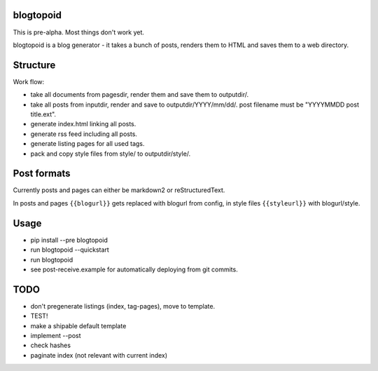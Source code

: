 |PyPI version| |Build Status|

blogtopoid
==========

This is pre-alpha. Most things don't work yet.

blogtopoid is a blog generator - it takes a bunch of posts, renders them
to HTML and saves them to a web directory.

Structure
=========

Work flow:

-  take all documents from pagesdir, render them and save them to outputdir/.
-  take all posts from inputdir, render and save to outputdir/YYYY/mm/dd/. 
   post filename must be "YYYYMMDD post title.ext".
-  generate index.html linking all posts.
-  generate rss feed including all posts.
-  generate listing pages for all used tags.
-  pack and copy style files from style/ to outputdir/style/.

Post formats
============

Currently posts and pages can either be markdown2 or reStructuredText.

In posts and pages ``{{blogurl}}`` gets replaced with blogurl from
config, in style files ``{{styleurl}}`` with blogurl/style.

Usage
=====

-  pip install --pre blogtopoid
-  run blogtopoid --quickstart
-  run blogtopoid
-  see post-receive.example for automatically deploying from git
   commits.

TODO
====

-  don't pregenerate listings (index, tag-pages), move to template.
-  TEST!
-  make a shipable default template
-  implement --post
-  check hashes
-  paginate index (not relevant with current index)

.. |PyPI version| image:: https://badge.fury.io/py/blogtopoid.png
   :target: https://pypi.python.org/pypi/blogtopoid
.. |Build Status| image:: https://travis-ci.org/hansenerd/blogtopoid.png?branch=master
   :target: https://travis-ci.org/hansenerd/blogtopoid
